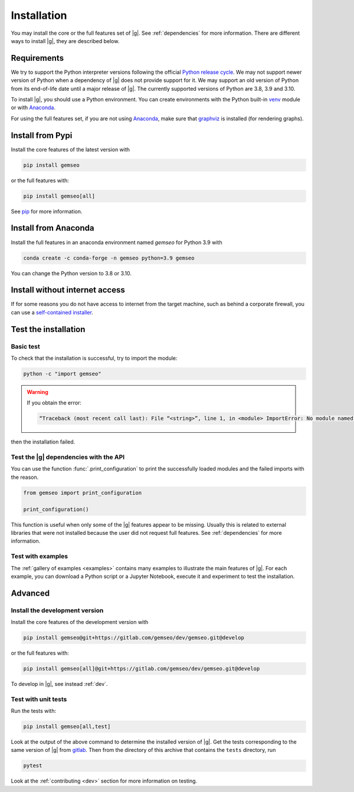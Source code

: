 ..
   Copyright 2021 IRT Saint Exupéry, https://www.irt-saintexupery.com

   This work is licensed under the Creative Commons Attribution-ShareAlike 4.0
   International License. To view a copy of this license, visit
   http://creativecommons.org/licenses/by-sa/4.0/ or send a letter to Creative
   Commons, PO Box 1866, Mountain View, CA 94042, USA.

..
   Contributors:
      INITIAL AUTHORS - initial API and implementation and/or
                        initial documentation
          :author:  Francois Gallard

.. _pytest: https://docs.pytest.org
.. _Anaconda: https://docs.anaconda.com/anaconda/install
.. _venv: https://docs.python.org/3.9/library/venv.html
.. _pip: https://pip.pypa.io/en/stable/getting-started/
.. _graphviz: https://graphviz.org/download

.. _installation:

Installation
============

You may install the core or the full features set of |g|.
See :ref:`dependencies` for more information.
There are different ways to install |g|, they are described below.

.. _python-env:

.. _environment:

Requirements
************

We try to support the Python interpreter versions following the official
`Python release cycle <https://devguide.python.org/versions/#python-release-cycle>`__.
We may not support newer version of Python when a dependency of |g|
does not provide support for it.
We may support an old version of Python from its end-of-life date
until a major release of |g|.
The currently supported versions of Python are 3.8, 3.9 and 3.10.

To install |g|,
you should use a Python environment.
You can create environments with
the Python built-in `venv`_ module
or with `Anaconda`_.

For using the full features set,
if you are not using `Anaconda`_,
make sure that `graphviz`_ is installed
(for rendering graphs).

.. _pypi:

Install from Pypi
*****************

Install the core features of the latest version with

.. code-block:: console

    pip install gemseo

or the full features with:

.. code-block:: console

    pip install gemseo[all]

See `pip`_ for more information.

Install from Anaconda
*********************

Install the full features
in an anaconda environment named *gemseo* for Python 3.9 with

.. code-block:: console

    conda create -c conda-forge -n gemseo python=3.9 gemseo

You can change the Python version to 3.8 or 3.10.

Install without internet access
*******************************

If for some reasons you do not have access to internet from the target machine,
such as behind a corporate firewall,
you can use a
`self-contained installer <https://mdo-ext.pf.irt-saintexupery.com/gemseo-installers>`_.

Test the installation
*********************

Basic test
----------

To check that the installation is successful,
try to import the module:

.. code-block:: console

    python -c "import gemseo"

.. warning::

    If you obtain the error:

    .. code-block:: console

         “Traceback (most recent call last): File “<string>”, line 1, in <module> ImportError: No module named gemseo“

then the installation failed.

Test the |g| dependencies with the API
--------------------------------------

You can use the function :func:`.print_configuration` to print
the successfully loaded modules and the failed imports with the reason.

.. code-block:: py

    from gemseo import print_configuration

    print_configuration()

This function is useful when only some of the |g| features appear to be missing.
Usually this is related to external libraries that were not installed because the
user did not request full features.
See :ref:`dependencies` for more information.

Test with examples
------------------

The :ref:`gallery of examples <examples>` contains
many examples to illustrate the main features of |g|.
For each example,
you can download a Python script or a Jupyter Notebook,
execute it and experiment to test the installation.


Advanced
********

Install the development version
-------------------------------

Install the core features of the development version with

.. code-block:: console

    pip install gemseo@git+https://gitlab.com/gemseo/dev/gemseo.git@develop

or the full features with:

.. code-block:: console

    pip install gemseo[all]@git+https://gitlab.com/gemseo/dev/gemseo.git@develop

To develop in |g|, see instead :ref:`dev`.

.. _test_gemseo:

Test with unit tests
--------------------

Run the tests with:

.. code-block:: console

   pip install gemseo[all,test]

Look at the output of the above command to determine the installed version of |g|.
Get the tests corresponding to the same version of |g| from
`gitlab <https://gitlab.com/gemseo/dev/gemseo>`_.
Then from the directory of this archive that contains the ``tests`` directory,
run

.. code-block:: console

   pytest

Look at the :ref:`contributing <dev>` section for more information on testing.
